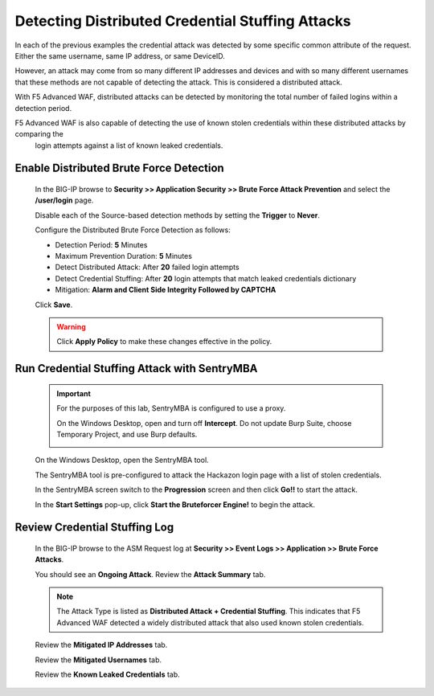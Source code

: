 Detecting Distributed Credential Stuffing Attacks
-------------------------------------------------
In each of the previous examples the credential attack was detected by some specific common attribute
of the request.  Either the same username, same IP address, or same DeviceID.

However, an attack may come from so many different IP addresses and devices and with so many different
usernames that these methods are not capable of detecting the attack. This is considered a distributed attack.

With F5 Advanced WAF, distributed attacks can be detected by monitoring the total number of failed logins within a detection period.

F5 Advanced WAF is also capable of detecting the use of known stolen credentials within these distributed attacks by comparing the
 login attempts against a list of known leaked credentials.

Enable Distributed Brute Force Detection
~~~~~~~~~~~~~~~~~~~~~~~~~~~~~~~~~~~~~~~~
  In the BIG-IP browse to **Security >> Application Security >> Brute Force Attack Prevention** and select the **/user/login** page.

  Disable each of the Source-based detection methods by setting the **Trigger** to **Never**.

  Configure the Distributed Brute Force Detection as follows:

  - Detection Period: **5** Minutes
  - Maximum Prevention Duration: **5** Minutes
  - Detect Distributed Attack: After **20** failed login attempts
  - Detect Credential Stuffing: After **20** login attempts that match leaked credentials dictionary
  - Mitigation: **Alarm and Client Side Integrity Followed by CAPTCHA**

  |image25|

  Click **Save**.

  .. WARNING::
    Click **Apply Policy** to make these changes effective in the policy.
    |image14|




Run Credential Stuffing Attack with SentryMBA
~~~~~~~~~~~~~~~~~~~~~~~~~~~~~~~~~~~~~~~~~~~~~

  .. IMPORTANT::
    For the purposes of this lab, SentryMBA is configured to use a proxy.

    On the Windows Desktop, open |image33| and turn off **Intercept**.
    Do not update Burp Suite, choose Temporary Project, and use Burp defaults.

    |image34|

  On the Windows Desktop, open the SentryMBA tool.  |image26|

  The SentryMBA tool is pre-configured to attack the Hackazon login page with a list of stolen credentials.

  In the SentryMBA screen switch to the **Progression** screen and then click **Go!!** to start the attack.

  |image27|

  In the **Start Settings** pop-up, click **Start the Bruteforcer Engine!** to begin the attack.

  |image28|



Review Credential Stuffing Log
~~~~~~~~~~~~~~~~~~~~~~~~~~~~~~

  In the BIG-IP browse to the ASM Request log at **Security >> Event Logs >> Application >> Brute Force Attacks**.

  You should see an **Ongoing Attack**.  Review the **Attack Summary** tab.

  |image29|

  .. NOTE::
    The Attack Type is listed as **Distributed Attack + Credential Stuffing**.
    This indicates that F5 Advanced WAF detected a widely distributed attack that also used known stolen credentials.

  Review the **Mitigated IP Addresses** tab.

  |image30|

  Review the **Mitigated Usernames** tab.

  |image31|

  Review the **Known Leaked Credentials** tab.

  |image32|




.. |image12| image:: /_static/class8/credstuff/image12.png
.. |image13| image:: /_static/class8/credstuff/image13.png
.. |image14| image:: /_static/class8/credstuff/image14.png
.. |image15| image:: /_static/class8/credstuff/image15.png
.. |image16| image:: /_static/class8/credstuff/image16.png
.. |image17| image:: /_static/class8/credstuff/image17.png
.. |image18| image:: /_static/class8/credstuff/image18.png
.. |image19| image:: /_static/class8/credstuff/image19.png
.. |image20| image:: /_static/class8/credstuff/image20.png
.. |image21| image:: /_static/class8/credstuff/image21.png
.. |image22| image:: /_static/class8/credstuff/image22.png
.. |image23| image:: /_static/class8/credstuff/image23.png
.. |image24| image:: /_static/class8/credstuff/image24.png
.. |image25| image:: /_static/class8/credstuff/image25.png
.. |image26| image:: /_static/class8/credstuff/image26.png
.. |image27| image:: /_static/class8/credstuff/image27.png
.. |image28| image:: /_static/class8/credstuff/image28.png
.. |image29| image:: /_static/class8/credstuff/image29.png
.. |image30| image:: /_static/class8/credstuff/image30.png
.. |image31| image:: /_static/class8/credstuff/image31.png
.. |image32| image:: /_static/class8/credstuff/image32.png
.. |image33| image:: /_static/class8/credstuff/image33.png
.. |image34| image:: /_static/class8/credstuff/image34.png
